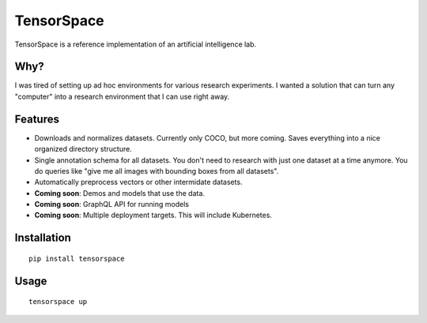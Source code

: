 TensorSpace
===========

TensorSpace is a reference implementation of an artificial intelligence lab.

Why?
~~~~

I was tired of setting up ad hoc environments for various research experiments. I wanted a solution that can turn any "computer" into a research environment that I can use right away.

Features
~~~~~~~~

* Downloads and normalizes datasets. Currently only COCO, but more coming. Saves everything into a nice organized directory structure.
* Single annotation schema for all datasets. You don't need to research with just one dataset at a time anymore. You do queries like "give me all images with bounding boxes from all datasets". 
* Automatically preprocess vectors or other intermidate datasets.
* **Coming soon**: Demos and models that use the data.
* **Coming soon**: GraphQL API for running models
* **Coming soon**: Multiple deployment targets. This will include Kubernetes.

Installation
~~~~~~~~~~~~

::

    pip install tensorspace

Usage
~~~~~

::

    tensorspace up
